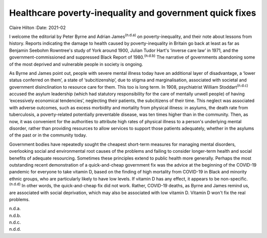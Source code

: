 ========================================================
Healthcare poverty-inequality and government quick fixes
========================================================

Claire Hilton
:Date: 2021-02


.. contents::
   :depth: 3
..

I welcome the editorial by Peter Byrne and Adrian James\ :sup:`(n.d.a)`
on poverty-inequality, and their note about lessons from history.
Reports indicating the damage to health caused by poverty-inequality in
Britain go back at least as far as Benjamin Seebohm Rowntree's study of
York around 1900, Julian Tudor Hart's ‘inverse care law’ in 1971, and
the government-commissioned and suppressed Black Report of
1980.\ :sup:`(n.d.b)` The narrative of governments abandoning some of
the most deprived and vulnerable people in society is ongoing.

As Byrne and James point out, people with severe mental illness today
have an additional layer of disadvantage, a ‘lower status conferred on
them’, a state of ‘subcitizenship’, due to stigma and marginalisation,
associated with societal and government disinclination to resource care
for them. This too is long term. In 1908, psychiatrist William
Stoddart\ :sup:`(n.d.c)` accused the asylum leadership (which had
statutory responsibility for the care of mentally unwell people) of
having ‘excessively economical tendencies’, neglecting their patients,
the subcitizens of their time. This neglect was associated with adverse
outcomes, such as excess morbidity and mortality from physical illness:
in asylums, the death rate from tuberculosis, a poverty-related
potentially preventable disease, was ten times higher than in the
community. Then, as now, it was convenient for the authorities to
attribute high rates of physical illness to a person's underlying mental
disorder, rather than providing resources to allow services to support
those patients adequately, whether in the asylums of the past or in the
community today.

Government bodies have repeatedly sought the cheapest short-term
measures for managing mental disorders, overlooking social and
environmental root causes of the problems and failing to consider
longer-term health and social benefits of adequate resourcing. Sometimes
these principles extend to public health more generally. Perhaps the
most outstanding recent demonstration of a quick-and-cheap government
fix was the advice at the beginning of the COVID-19 pandemic for
everyone to take vitamin D, based on the finding of high mortality from
COVID-19 in Black and minority ethnic groups, who are particularly
likely to have low levels. If vitamin D has any effect, it appears to be
non-specific.\ :sup:`(n.d.d)` In other words, the quick-and-cheap fix
did not work. Rather, COVID-19 deaths, as Byrne and James remind us, are
associated with social deprivation, which may also be associated with
low vitamin D. Vitamin D won't fix the real problems.

.. container:: references csl-bib-body hanging-indent
   :name: refs

   .. container:: csl-entry
      :name: ref-ref1

      n.d.a.

   .. container:: csl-entry
      :name: ref-ref2

      n.d.b.

   .. container:: csl-entry
      :name: ref-ref3

      n.d.c.

   .. container:: csl-entry
      :name: ref-ref4

      n.d.d.
